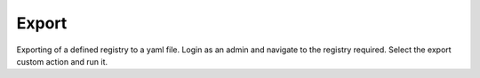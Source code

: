.. _exporting:

Export
--------
Exporting of a defined registry to a yaml file.
Login as an admin and navigate to the registry required.
Select the export custom action and run it.
 
